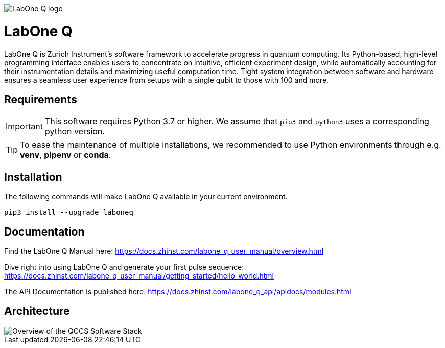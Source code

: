 :assetsdir: docs

image::{assetsdir}/images/Logo_LabOneQ.png[LabOne Q logo]

= LabOne Q

LabOne Q is Zurich Instrument's software framework to accelerate progress in quantum computing. Its Python-based, high-level programming interface enables users to concentrate on intuitive, efficient experiment design, while automatically accounting for their instrumentation details and maximizing useful computation time. Tight system integration between software and hardware ensures a seamless user experience from setups with a single qubit to those with 100 and more.

== Requirements

IMPORTANT: This software requires Python 3.7 or higher.
We assume that `pip3` and `python3` uses a corresponding python version.

TIP: To ease the maintenance of multiple installations,
we recommended to use Python environments through e.g. **venv**, **pipenv** or **conda**.

== Installation

The following commands will make LabOne Q available in your current environment.

    pip3 install --upgrade laboneq

== Documentation

Find the LabOne Q Manual here: https://docs.zhinst.com/labone_q_user_manual/overview.html

Dive right into using LabOne Q and generate your first pulse sequence: https://docs.zhinst.com/labone_q_user_manual/getting_started/hello_world.html

The API Documentation is published here: https://docs.zhinst.com/labone_q_api/apidocs/modules.html

== Architecture

image::{assetsdir}/images/flowchart_QCCS.png[Overview of the QCCS Software Stack]

